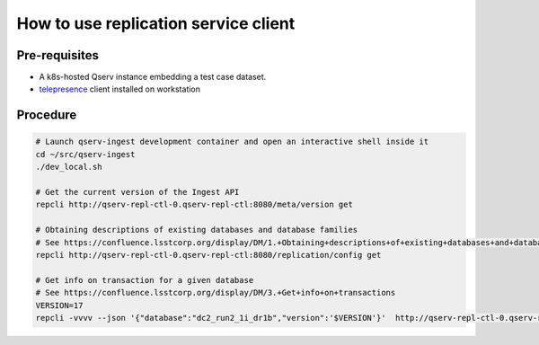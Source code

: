#####################################
How to use replication service client
#####################################

Pre-requisites
--------------

- A k8s-hosted Qserv instance embedding a test case dataset.
- `telepresence <https://www.telepresence.io/docs/latest/quick-start/>`_ client installed on workstation

Procedure
---------

.. code:: bash

    # Launch qserv-ingest development container and open an interactive shell inside it
    cd ~/src/qserv-ingest
    ./dev_local.sh

    # Get the current version of the Ingest API
    repcli http://qserv-repl-ctl-0.qserv-repl-ctl:8080/meta/version get

    # Obtaining descriptions of existing databases and database families
    # See https://confluence.lsstcorp.org/display/DM/1.+Obtaining+descriptions+of+existing+databases+and+database+families
    repcli http://qserv-repl-ctl-0.qserv-repl-ctl:8080/replication/config get

    # Get info on transaction for a given database
    # See https://confluence.lsstcorp.org/display/DM/3.+Get+info+on+transactions
    VERSION=17
    repcli -vvvv --json '{"database":"dc2_run2_1i_dr1b","version":'$VERSION'}'  http://qserv-repl-ctl-0.qserv-repl-ctl:8080/ingest/trans post
